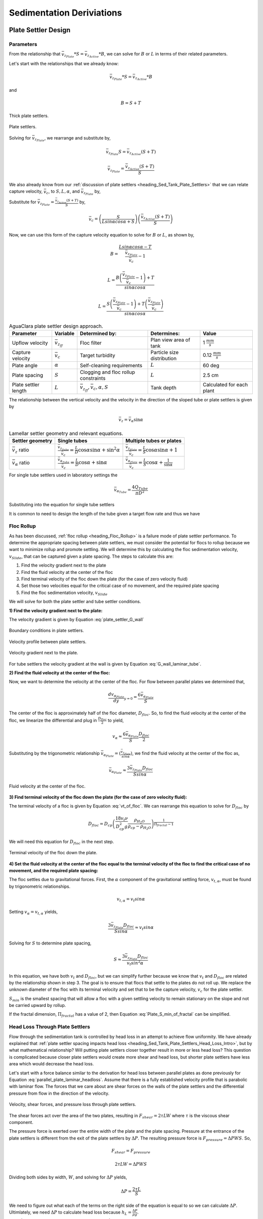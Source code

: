 .. raw:: html

    <embed>
       <link rel="canonical" href="https://aguaclara.github.io/Textbook" />
       <script src="https://hypothes.is/embed.js" async></script>
    </embed>

.. _title_Sed_Derivations:

***********************************************
Sedimentation Deriviations
***********************************************

.. _heading_Sed_Tank_Plate_Settler_Design:

Plate Settler Design
====================

Parameters
-----------

From the relationship that :math:`\bar v_{z_{Plate}}*S = \bar v_{z_{Active}}*B`, we can solve for :math:`B` or :math:`L` in terms of their related parameters.

Let's start with the relationships that we already know:

.. math::

  \bar v_{z_{Plate}}*S = \bar v_{z_{Active}}*B

and

.. math::

  B = S+T

.. _figure_SvsBplatesettlers:

.. figure:: ../Images/SvsBplatesettlers.png
    :height: 300px
    :align: center
    :alt: Thick plate settlers.

    Thick plate settlers.

.. _figure_plate_settler_base:

.. figure:: ../Images/plate_settler_base.png
    :height: 300px
    :align: center
    :alt: Plate settlers.

    Plate settlers.

Solving for :math:`\bar v_{z_{Plate}}`, we rearrange and substitute by,

.. math::

  \bar v_{z_{Plate}} S = \bar v_{z_{Active}} (S+T)

.. math::

  \bar v_{z_{Plate}} = \frac{\bar v_{z_{Active}} (S+T)}{S}

We also already know from our :ref:`discussion of plate settlers <heading_Sed_Tank_Plate_Settlers>` that we can relate capture velocity, :math:`\bar v_c`, to :math:`S, L, \alpha`, and :math:`\bar v_{z_{Plate}}` by,

.. math::
  :label: vc_of_vz_plate

  \bar v_c = \frac{S  \bar v_{z_{Plate}}}{Lsin\alpha cos\alpha + S}

Substitute for :math:`\bar v_{z_{Plate}} = \frac{\bar v_{z_{Active}}(S+T)}{S}` by,

.. math::

  \bar v_c = \left(\frac{S}{Lsin\alpha cos\alpha + S}\right)\left(\frac{\bar v_{z_{Active}}(S+T)}{S}\right)

Now, we can use this form of the capture velocity equation to solve for :math:`B` or :math:`L`, as shown by,

.. math::

  B = \frac{Lsin\alpha cos\alpha - T}{\frac{\bar v_{z_{Plate}}}{\bar v_c}-1}

.. math::

  L = \frac{B\left(\frac{\bar v_{z_{Plate}}}{\bar v_c}-1\right) + T}{sin\alpha cos\alpha}

.. math::

  L = \frac{S\left(\frac{\bar v_{z_{Plate}}}{\bar v_c}-1\right) + T\left(\frac{\bar v_{z_{Plate}}}{\bar v_c}\right)}{sin\alpha cos\alpha}

.. _heading_Sed_Tank_Plate_Settler_Design_Review:

.. csv-table:: AguaClara plate settler design approach.
   :header: "Parameter", "Variable", "Determined by:", "Determines:", "Value"
   :align: left

   Upflow velocity, :math:`\bar v_{z_{ff}}`, Floc filter, Plan view area of tank, 1 :math:`\frac{mm}{s}`
   Capture velocity, :math:`\bar v_c`, Target turbidity, Particle size distribution, 0.12 :math:`\frac{mm}{s}`
   Plate angle, :math:`\alpha`, Self-cleaning requirements, :math:`L`, 60 deg
   Plate spacing, :math:`S`, Clogging and floc rollup constraints, :math:`L`, 2.5 cm
   Plate settler length, :math:`L`, ":math:`\bar v_{z_{ff}}, \bar v_c, \alpha, S`",Tank depth, Calculated for each plant

The relationship between the vertical velocity and the velocity in the direction of the sloped tube or plate settlers is given by

.. math::

  \bar v_{z} = \bar v_{\alpha} \sin \alpha

.. _table_lamellar_settler_geometry:

.. csv-table:: Lamellar settler geometry and relevant equations.
   :header: "Settler geometry", "Single tubes", "Multiple tubes or plates"
   :align: left

   ":math:`\bar v_{z}` ratio", ":math:`\frac{\bar v_{z_{Tube}}}{\bar v_{c}}=\frac{L}{D} \cos \alpha \sin \alpha+\sin ^{2} \alpha`", ":math:`\frac{\bar v_{z_{Plate}}}{\bar v_{c}}=\frac{L}{S} \cos \alpha \sin \alpha+1`"
   ":math:`\bar v_{\alpha}` ratio  ",":math:`\frac{\bar v_{\alpha_{Tube}}}{\bar v_{c}}=\frac{L}{D} \cos \alpha +\sin \alpha`", ":math:`\frac{\bar v_{\alpha_{Plate}}}{\bar v_{c}}=\frac{L}{S} \cos \alpha +\frac{1}{\sin \alpha}`"

For single tube settlers used in laboratory settings the

.. math::

  \bar v_{\alpha_{Tube}}=\frac{4Q_{Tube}}{\pi D^2}

Substituting into the equation for single tube settlers

.. math::
  :label: Q_tube_settler

  Q_{Tube}=\frac{\bar v_{c}\pi D^2}{4} \left(\frac{L}{D} \cos \alpha +\sin \alpha \right)

It is common to need to design the length of the tube given a target flow rate and thus we have

.. math::
  :label: L_tube_settler

  L = \frac{4Q_{Tube}}{\bar v_{c}\pi D\cos \alpha} - D\tan\alpha


.. _heading_Floc_Rollup_Derivation:

Floc Rollup
------------------------------

As has been discussed, :ref:`floc rollup <heading_Floc_Rollup>` is a failure mode of plate settler performance. To determine the appropriate spacing between plate settlers, we must consider the potential for flocs to rollup because we want to minimize rollup and promote settling. We will determine this by calculating the floc sedimentation velocity, :math:`v_{Slide}`, that can be captured given a plate spacing. The steps to calculate this are:

#. Find the velocity gradient next to the plate

#. Find the fluid velocity at the center of the floc

#. Find terminal velocity of the floc down the plate (for the case of zero velocity fluid)

#. Set those two velocities equal for the critical case of no movement, and the required plate spacing

#. Find the floc sedimentation velocity, :math:`v_{Slide}`

We will solve for both the plate settler and tube settler conditions.

**1) Find the velocity gradient next to the plate:**

The velocity gradient is given by Equation :eq:`plate_settler_G_wall`

.. _figure_plate_settler_boundary_conditions:

.. figure:: ../Images/plate_settler_boundary_conditions.png
    :height: 300px
    :align: center
    :alt: Boundary conditions in plate settlers.

    Boundary conditions in plate settlers.

.. _figure_floc_rollup_base:

.. figure:: ../Images/floc_rollup_base.png
    :height: 300px
    :align: center
    :alt: Velocity profile between plate settlers.

    Velocity profile between plate settlers.



.. _figure_floc_rollup_step1:

.. figure:: ../Images/floc_rollup_step1.png
   :height: 300px
   :align: center
   :alt: Velocity gradient next to the plate.

   Velocity gradient next to the plate.

For tube settlers the velocity gradient at the wall is given by Equation :eq:`G_wall_laminar_tube`.

**2) Find the fluid velocity at the center of the floc:**

Now, we want to determine the velocity at the center of the floc. For flow between parallel plates we determined that,

.. math::

  \frac{d v_{\alpha_{Plate}}}{dy}_{y = 0} = \frac{6 \bar v_{\alpha_{Plate}}}{S}

The center of the floc is approximately half of the floc diameter, :math:`D_{floc}`. So, to find the fluid velocity at the center of the floc, we linearize the differential and plug in :math:`\frac{D_{floc}}{2}` to yield,

.. math::

  v_{\alpha} \approx \frac{6 \bar v_{\alpha_{Plate}}}{S} \frac{D_{floc}}{2}

Substituting by the trigonometric relationship :math:`\bar v_{\alpha_{Plate}} = (\frac{\bar v_{z_{Plate}}}{sin\alpha})`, we find the fluid velocity at the center of the floc as,

.. math::

  \bar v_{\alpha_{Plate}} \approx \frac{3 \bar v_{z_{Plate}} D_{floc}}{Ssin\alpha}

.. _figure_floc_rollup_step2:

.. figure:: ../Images/floc_rollup_step2.png
   :height: 300px
   :align: center
   :alt: Fluid velocity at the center of the floc.

   Fluid velocity at the center of the floc.

**3) Find terminal velocity of the floc down the plate (for the case of zero velocity fluid):**


The terminal velocity of a floc is given by Equation :eq:`vt_of_floc`. We can rearrange this equation to solve for :math:`D_{floc}` by

.. math::

  D_{floc} = D_{cp} \left( \frac{18 v_t \nu }{D_{cp}^2g} \frac{ \rho_{H_2O}}{ \rho_{cp} - \rho_{H_2O}}\right) ^{\frac{1}{ \Pi_{fractal} - 1}}

We will need this equation for :math:`D_{floc}` in the next step.

.. _figure_floc_rollup_step3:

.. figure:: ../Images/floc_rollup_step3.png
   :height: 300px
   :align: center
   :alt: Terminal velocity of the floc down the plate (for the case of zero velocity fluid).

   Terminal velocity of the floc down the plate.

**4) Set the fluid velocity at the center of the floc equal to the terminal velocity of the floc to find the critical case of no movement, and the required plate spacing:**

The floc settles due to gravitational forces. First, the :math:`\alpha` component of the gravitational settling force, :math:`v_{t,\alpha}`, must be found by trigonometric relationships.

.. math::

  v_{t,\alpha} = v_t sin\alpha

Setting :math:`v_{\alpha} = v_{t,\alpha}` yields,

.. math::

  \frac{3 \bar v_{z_{Plate}} D_{floc}}{Ssin\alpha} \approx v_t sin\alpha

Solving for :math:`S` to determine plate spacing,

.. math::

  S \approx \frac{3 \bar v_{z_{Plate}} D_{floc}}{v_t sin^2\alpha}

In this equation, we have both :math:`v_t` and :math:`D_{floc}`, but we can simplify further because we know that :math:`v_t` and :math:`D_{floc}` are related by the relationship shown in step 3. The goal is to ensure that flocs that settle to the plates do not roll up. We replace the unknown diameter of the floc with its terminal velocity and set that to be the capture velocity, :math:`v_c` for the plate settler.

.. math::
  :label: Plate_S_min_of_fractal

  S_{min} \approx \frac{3 D_{cp}}{sin^2\alpha} \frac{\bar v_{z_{Plate}}}{v_c}  \left( \frac{18 v_c \nu }{D_{cp}^2g} \frac{ \rho_{H_2O}}{ \rho_{cp} - \rho_{H_2O}} \right) ^{\frac{1}{ \Pi_{fractal} - 1}}

:math:`S_{min}` is the smallest spacing that will allow a floc with a given settling velocity to remain stationary on the slope and not be carried upward by rollup.

If the fractal dimension, :math:`\Pi_{fractal}` has a value of 2, then Equation :eq:`Plate_S_min_of_fractal` can be simplified.

.. math::
  :label: Plate_S_min_of_fractal_of_2

  S_{min} \approx \frac{3 \bar v_{z_{Plate}}}{\sin^2 \alpha} \left( \frac{18 \nu}{g D_{cp}} \frac{\rho_{H_2O}}{\rho_{cp} - \rho_{H_2O}} \right)



.. _heading_Sed_Tank_Hl_thru_Plate_Settlers:

Head Loss Through Plate Settlers
--------------------------------

Flow through the sedimentation tank is controlled by head loss in an attempt to achieve flow uniformity. We have already explained that :ref:`plate settler spacing impacts head loss <heading_Sed_Tank_Plate_Settlers_Head_Loss_Intro>`, but by what mathematical relationship? Will putting plate settlers closer together result in more or less head loss? This question is complicated because closer plate settlers would create more shear and head loss, but shorter plate settlers have less area which would decrease the head loss.

Let's start with a force balance similar to the derivation for head loss between parallel plates as done previously for Equation :eq:`parallel_plate_laminar_headloss`. Assume that there is a fully established velocity profile that is parabolic with laminar flow. The forces that we care about are shear forces on the walls of the plate settlers and the differential pressure from flow in the direction of the velocity.

.. _figure_plate_settler_headloss_diag:

.. figure:: ../Images/plate_settler_headloss_diag.png
   :height: 300px
   :align: center
   :alt: Velocity, shear forces, and pressure loss through plate settlers.

   Velocity, shear forces, and pressure loss through plate settlers.

The shear forces act over the area of the two plates, resulting in :math:`F_{shear} = 2 \tau L W` where :math:`\tau` is the viscous shear component.

The pressure force is exerted over the entire width of the plate and the plate spacing. Pressure at the entrance of the plate settlers is different from the exit of the plate settlers by :math:`\Delta P`. The resulting pressure force is :math:`F_{pressure} = \Delta P W S`. So,

.. math::

  F_{shear} = F_{pressure}

.. math::

  2 \tau L W = \Delta P W S

Dividing both sides by width, :math:`W`, and solving for :math:`\Delta P` yields,

.. math::

  \Delta P = \frac{2 \tau L}{S}

We need to figure out what each of the terms on the right side of the equation is equal to so we can calculate :math:`\Delta P`. Ultimlately, we need :math:`\Delta P` to calculate head loss because :math:`h_L = \frac{\Delta P}{\rho g}`.

:math:`\tau =\mu \frac{du}{dy}`, where :math:`\tau` is shear, :math:`\mu` is the viscosity, and :math:`\frac{du}{dy}` is the velocity gradient. Using the Navier-Stokes equation, we can find the velocity gradient as a function of the average velocity between the plates, yielding shear based on the vertical velocity entering the plates as,

.. math::

  \tau = \mu \frac{6 \bar v_{z_{Plate}}}{S sin\alpha}

:math:`L` is found using the equation for capture velocity, :math:`\bar v_c = \frac{S*\bar v_{z_{Plate}}}{Lsin\alpha cos\alpha + S}`. Capture velocity is kept constant so we solve for :math:`L`,

.. math::

  L = \frac{S \left( \frac{\bar v_{z_{Plate}}}{\bar v_c} -1 \right)}{sin\alpha cos\alpha}

Substituting :math:`\tau` and :math:`L` into the equation for :math:`\Delta P`,

.. math::

  \Delta P = 2\mu \left( \frac{6 \bar v_{z_{Plate}}}{S sin^2 \alpha cos\alpha} \right) \left( \frac{ \bar v_{z_{Plate}}}{\bar v_c} -1 \right)

Now that we have an equation for :math:`\Delta P`, we can solve for head loss.

.. math::

  h_L = \frac{\Delta P}{\rho g}

.. math::
  :label: plate_settler_headloss

  h_L = 2 \frac{\mu}{\rho g} \left( \frac{6 \bar v_{z_{Plate}}}{S sin^2 \alpha cos\alpha} \right) \left( \frac{ \bar v_{z_{Plate}}}{\bar v_c} -1 \right)

Recall that head loss through plate settlers is really small, on the order of micrometers, :math:`\mu m`. We are interested in understanding how the head loss relates to velocity, through the relation :math:`v = \sqrt{2gh}`. The resulting two plots show how head loss and velocity relate to plate settlers (see :numref:`figure_plate_settler_headloss_spacing`).


.. _heading_Sed_Tank_Floc_Filter_Design:

Floc Filter Design
==================


Velocity Gradient
-------------------

The velocity gradient in the floc filter could cause some collisions between particles. We demonstrate that this is NOT a significant effect below. The velocity gradient in the floc filter is obtained from the head loss through a fluidized bed. We will use Equation :eq:`G_Camp_Stein` to converts the energy dissipation rate into a velocity gradient.

.. math::

 \bar \varepsilon = \frac{gh_L}{\theta}

We will start by determining :math:`\varepsilon` by calculating :math:`\theta` using the porosity of the floc filter, :math:`\phi_{ff}`,

.. math::

  \theta = \frac{H_{ff} \phi_{ff}}{\bar v_{z_{ff}}}

Plugging :math:`\theta` into :math:`\varepsilon` yields

.. math::

  \bar \varepsilon = \frac{g \bar v_{z_{ff}}}{\phi_{ff}} \frac{h_L}{H_{ff}}

Substituting into our equation for :math:`G`,

.. math::

  G_{CS} =  \sqrt{\frac{g \bar v_{z_{ff}}}{\nu \phi_{ff}} \frac{h_L}{H_{ff}}}

Using our equation for :math:`h_L`,

.. math::

  G_{CS} =  \sqrt{\frac{g \bar v_{z_{ff}}}{\nu \phi_{ff}} \left( \frac{1}{\rho_{H_2O}} - \frac{1}{\rho_{clay}} \right) C_{clay} }

:math:`\phi_{ff} \approx 1` and is a function of :math:`C_{clay}`

We can plot our results for :math:`G_{CS}` over a range of typical floc filter concentrations, which is around 1 - 5 g/L. We find that :math:`G_{CS}` ranges from 2 to 6 Hz. Recall that for flocculator design, we get anywhere from 70 to several hundred Hz. The :math:`G_{CS}` provided by the floc filter is much smaller than :math:`G_{CS}` provided by the flocculator. This is an important point because in the low :math:`G_{CS}` environment of the floc filter where there are low levels of energy dissipation, we can grow larger flocs. The flocs are experiencing less shear so they can grow close to millimeter size.

We can plot our results for :math:`G_{CS}\theta` by multiplying :math:`G_{CS}` by the residence time we found earlier, :math:`\theta = 1000 s`. The result is that :math:`Gv\theta` ranges from 2,000 to 6,000. Compare this to the :math:`G_{CS}\theta = 20,000` for the flocculator used in experiments (`Garland et al., 2017 <https://www.liebertpub.com/doi/10.1089/ees.2016.0174>`_).

.. _figure_lab_setup:

.. figure:: ../Images/lab_setup.png
   :height: 300px
   :align: center
   :alt: Lab setup for flocculator, half-sedimentation tank, and plate settler testing.

   Lab setup for flocculator, half-sedimentation tank, and plate settler testing.

.. _figure_floc_conc_G:

.. figure:: ../Images/floc_conc_G.png
   :height: 300px
   :align: center
   :alt: Velocity gradient and collision potential as a function of floc filter concentration.

   Velocity gradient and collision potential as a function of floc filter concentration.

How does such a small :math:`G_{CS}\theta` cause such a large reduction in turbidity? The question we are really asking is, is there anything special about the :math:`G_{CS}\theta` provided by the floc filter compared to the :math:`G_{CS}\theta` provided by the flocculator? If so, what is the difference and why is it so beneficial?

Experimental data helps explain this. Two systems were set up: one had a flocculator where :math:`G_{CS}\theta = 20,000` with a floc filter where :math:`G_{CS}\theta = 4,000`; the other just had a flocculator where :math:`G_{CS}\theta = 24,000`. Using the same influent water quality and coagulant dosing, we find that the first system with the flocculator and floc filter performed better than the second system, even though the overall :math:`G_{CS}\theta` values were the same.

To understand this, we have to review assumptions in the derivation for :math:`G_{CS}`. Recall our assumption that fluid shear promotes the collision of two primary particles instead of the collision of primary particles with existing, large flocs. If our assumption was true, we would expect to see no difference between our two experimental setups. However, because we know that the two experimental setups did have different results, our assumption must be false because the assumption does not explain or account for these differences. There must be another mechanism occurring to explain why the floc filter greatly improves treatment quality. This leads us to believe that the flocs in the floc filter must be more involved than simply providing shear and velocity gradients; they must be capturing the small particles coming through the floc filter.

This highlights an important distinction:

#. The model created by the original derivation assumption would suggests that flocs in the floc filter are inert - simply occupying space and causing there to be head loss in the floc filter - without being involved in any collisions. This model is disproved through the experimental analysis of the two experimental setups.
#. The model created after the analysis of experimental results suggests that flocs in the floc filter are not inert - they are involved in collisions with small particles entering the floc filter - and are becoming more dense, less porous, and with a higher fractal dimension.

Collision Potential
---------------------
We have learned that growing a floc filter leads to better sedimentation tank performance. One explanation for the improved performance is that the floc filter acts like an additional flocculator because there are additional collisions between particles. To understand the nature and significance of these additional collisions, we can calculate the floc filter velocity gradients and residence time to find collision potential, :math:`G\theta`. In a floc filter, we expect that :math:`G` is small; however, :math:`\theta` is large, which means that :math:`G\theta` in the floc filter may be significant.

First, we will find :math:`\theta`. If we simplify the bottom of the sedimentation tank and approximate it as a simple rectangle, we can easily determine the residence time. If the depth of the floc filter is 1 m and the upflow velocity is 1 mm/s, we determine that

.. math::

  \theta = 1000 s

Next, we will find :math:`G`. Before we begin, consider why there is a velocity gradient in the floc filter. What causes it? Water is flowing up through the floc filter while the flocs in the floc filter are being pulled down by gravity. The differential velocities are caused by particles settling and rising at different velocities relative to the fluid due to drag, gravity, and fluid flow. In the fluid around each particle, there is a velocity gradient and shear between the particles and the surrounding fluid.

Entering the sedimentation tank, there is a large range of particle sizes in the water. The range exists from big flocs made up with hundreds of millions of clay particles to primary particles that made it through flocculation without successful collision. These differentially sized particles create velocity gradients as the particles and flocs are acted on by both settling forces and upward fluid flow forces.

Large flocs provide velocity gradients that can potentially cause collisions between other small particles that we are still trying to capture. Through our derivation to determine :math:`G` in a floc filter, we will also test an assumption. We will assume that primary particles coming into the floc filter are not interacting with large flocs. Instead,  we will assume that the the fluid shear and differential velocities promote interactions between two primary particles.

So, how can we calculate the velocity gradient? In flocculators, we determined :math:`G` from head loss and residence time. In sedimentation tanks, we determine :math:`G` the same way. Let's calculate the head loss through the floc filter. To do this, we need to know the density of the floc filter and we need to know the relationship between head loss a fluidized bed and density of the bed.

Density
----------
To calculate the density of the floc filter at steady-state, we will use principles of mass and volume conservation.

.. math::

  C_{clay} = \frac{m_{clay}}{\rlap{-}V_{ff}}

.. math::

  \rho = \frac{m_{TOT}}{\rlap{-}V}

We will start by finding the mass of clay and the mass of water in the floc filter, where:

| :math:`C_{clay} =` concentration of clay in the floc filter
| :math:`\rlap{-}V_{ff} =` volume of floc filter
| :math:`\rho_{clay} =` density of clay
| :math:`\rho_{H_2O} =` density of water
| :math:`\rho_{ff} =` density of floc filter

The mass of clay in the floc filter is concentration multiplied by volume, shown by :math:`m_{clay} = C_{clay}\rlap{-}V_{ff}`

The mass of water in the floc filter is related to the volume fraction of the floc filter that is occupied by clay, :math:`\frac{C_{clay}}{\rho_{clay}}`, whic is a very small number. :math:`\left( 1 - \frac{C_{clay}}{\rho_{clay}} \right)` is the fraction of the floc filter that is occupied by water, also called the water volume fraction. So, :math:`m_{H_2O} = \left( 1 - \frac{C_{clay}}{\rho_{clay}} \right) \rho_{H_2O} \rlap{-}V_{ff}`.

Now, we know how much clay and water is in our system. The density of the system, neglecting the addition of coagulant, is,

.. math::

  \rho_{ff} = \frac{m_{clay} + m_{H_2O}}{\rlap{-}V_{ff}}

Substituting for :math:`m_{clay}` and :math:`m_{H_2O}`,

.. math::

  \rho_{ff} = \left( 1 - \frac{C_{clay}}{\rho_{clay}} \right)\rho_{H_2O} + C_{clay}

This can be rearranged to yield the following equation derived from first principles,

.. math::

  \rho_{ff} = \left( 1 - \frac{\rho_{H_2O}}{\rho_{clay}} \right)C_{clay} + \rho_{H_2O}

AguaClara researchers in the lab developed an empirical equation through experimental studies to calculate floc filter density. They determined that,

.. math::
  \rho_{ff} = 0.687C_{clay} + \rho_{H_2O}

Comparing the empirical equation to the one determined by first principles, it is clear that the coefficient,

.. math::

  \left( 1 - \frac{\rho_{H_2O}}{\rho_{clay}} \right) = 0.687

Head Loss
-----------

Now that we can calculate the density of the floc filter, we can calculate the head loss through the floc filter. This topic will be discussed further in the chapter on filtration. For now, all you need to know is that density can be related to head loss in the floc filter through the height of the floc filter, :math:`H_{ff}`, and the densities of the floc filter and water.

.. math::

  \frac{h_L}{H_{ff}} = \frac{\rho_{ff} - \rho_{H_2O}}{\rho_{H_2O}}

There will be a small amount of head loss through the floc filter because the density of the floc filter is greater than the density of water by only a little bit. Remember that :math:`\frac{C_{clay}}{\rho_{clay}}` is really just the fraction of the floc filter that is occupied by clay.

Plugging in the equation for :math:`\rho_{ff}` and solving for :math:`h_L`,

.. math::
  :label: floc_filter_head_loss

  h_L = H_{ff} \left( \frac{\rho_{clay}}{\rho_{H_2O}} - 1 \right) \frac{C_{clay}}{\rho_{clay}}

.. _heading_Flocculator_Floc_Filter_Paradox:

Flocculator and Floc Filter Paradox
--------------------------------------

We now have a very interesting apparent contradiction between our conclusions about flocculation and floc filters. We previously concluded that primary particles do not collide with and attach to flocs in flocculators. This assumption is required to explain experimental observations. Indeed, if primary particles could attach to flocs in a flocculator, then high turbidity events with appropriate coagulant dosages should result in super performance because there would be so many opportunities for collisions between large flocs and primary particles. This is not what we observe.

The contradiction is that now we conclude that primary particles must be attaching to flocs in the floc filter! Both of these conclusions are based on a combination of experimental measurements and careful application of models. If these apparently contradictory conclusions are both correct, then there must be some fundamental difference between the particle interactions in flocculators and floc filters.

In both environments the flow around the flocs is dominated by viscous forces. The source of the fluid deformation is different in these two flows. In the flocculator the source of the fluid deformation is from turbulent kinetic energy that is dissipating by deforming (shearing) the fluid. In the floc filter the source of fluid deformation is from the gravitational pull on the flocs. The flocs are moving relative to the fluid and the fluid is being deformed as the flocs move through the fluid.

.. _table_flocculator_vs_floc_filter:

.. csv-table:: Comparison between flocculator and floc filter.
   :header: "Property", "Flocculator", "Floc filter"
   :align: center

   Velocity gradient, ~100 Hz, x Hz
   :math:`G_{CS}\theta`, "20,000 - 40,000", "x,000 to y,000"
   energy source for fluid deformation, turbulence, floc drag
   flow regime at floc length scale, shear flow, velocity field is perturbed by falling flocs
   flocs are..., rotating from fluid shear, falling due to gravity
   flocs have a stagnation point, no, yes

Flocs that are rotating in a shear flow drag a boundary layer of fluid with them as they rotate. This boundary layer of fluid prevents any approaching fluid from penetrating to the surface of the floc. There is no stagnation point on the floc! This means that approaching particles are swept around the floc due to the presence of the boundary layer. The only way for a particle to collide with a large floc is for the particle to be large enough that it can penetrate through the boundary layer even though the center of the particle continues to follow the streamline around the boundary layer of the floc.

Flocs with low fractal dimensions that are falling through a fluid that is not undergoing significant shear have a small amount of fluid passes directly through the floc where any particles in the flow can collide with particles that are held inside the floc. Thus the floc is the filter and the filter media is the particles that make up the floc. This is why we call it a floc filter. Particles are filtered by individual flocs and are retained inside the floc. As particles accumulate inside the floc the floc porosity decreases and the flow through the floc decreases. Eventually the floc becomes ineffective as a filter because its filtration capacity has been exhausted.

.. _heading_Sed_Tank_Diffuser_Design:

Diffuser Design
======================

Diffusers are shaped so that one end is a circular pipe that fits into the influent manifold orifice, and the other end is deformed to the shape of a thin rectangle, as shown in :numref:`figure_diffuser_side_top_bottom`.

.. _figure_diffuser_side_top_bottom:

.. figure:: ../Images/diffuser_side_top_bottom.png
    :height: 300px
    :align: center
    :alt: Side, top, and bottom view of a diffuser.

    Side, top, and bottom view of a diffuser.

Recall that this deformation is done to create a line jet entering the jet reverser in the bottom of the sedimentation tank. Diffusers are shaped by dipping the pipe stubs in hot oil, and then pushing the maleable and heated pipe onto a metal form, as shown in :numref:`figure_diffuser_fabrication`. This metal form is sized so that the target shape is achieved.

.. _figure_diffuser_fabrication:

.. figure:: ../Images/diffuser_fabrication.png
    :height: 300px
    :align: center
    :alt: Process of heating the PVC in oil and molding the diffuser shape on the metal forms.

    Process of heating the PVC in oil and molding the diffuser shape on the metal forms.

The bottom-view of the diffuser is shown in :numref:`figure_BvsS_diffuser`.

.. _figure_BvsS_diffuser:

.. figure:: ../Images/BvsS_diffuser.png
    :height: 300px
    :align: center
    :alt: Diagram of diffuser exit.

    Diagram of diffuser exit.

| :math:`T_{diff} =` thickness of diffuser wall
| :math:`S_{diff} =` internal width of diffuser
| :math:`B_{diff} =` center-to-center spacing between diffusers; external width of diffuser
| :math:`W_{diff} =` internal width of diffuser
| :math:`\bar v_{jet} =` velocity of the jet exiting the diffuser
| :math:`Q_{diff} =` flow rate through each diffuser
| :math:`h_{L,jet} =` head loss in jet leaving the jet reverser

What is the target shape of the diffuser? We know that the diffuser must be sized so that our velocity constraints will be achieved. The minimum velocity constraint comes from the need to keep flocs resuspended. We also know that in the active region of our sedimentation tank, we want an upflow velocity of 1 mm/s. Additionally, because diffusers are a key component of our "sedimentation tank as a circuit", we want to precisely control head loss in the jet leaving the jet reverser because that will help us achieve uniform flow within and between sedimentation tanks. AguaClara designs set head loss in the jet constant at 1 cm.

Let's begin by finding the internal width of a single diffuser. Using conservation of flow, we know that,

.. math::

  Q_{diff} = \bar v_{jet}W_{diff}S_{diff} = \bar v_{z_{ff}}W_{Sed}B_{diff}

:math:`Q_{diff}` is determined :ref:`as an example <heading_flow_thru_diffuser>`, where we find that :math:`Q_{diff} = 50 \frac{mL}{s}`.

Solving for :math:`W_{diff}`,

.. math::

  W_{diff} = \frac{\bar v_{z_{ff}}W_{Sed}B_{diff}}{\bar v_{jet}S_{diff}}

Using the constraint of head loss in the jet and solving for :math:`\bar v_{jet}`,

.. math::

  h_{L,jet} = \frac{\bar v_{jet}^2}{2g}

.. math::

  \bar v_{jet} = \sqrt{2gh_{L,jet}}

Substituting back into the equation for :math:`W_{diff}`, we can find the minimum diffuser width required to not exceed target head loss as,

.. math::

  W_{diff,min} = \frac{\bar v_{z_{ff}}W_{Sed}B_{diff}}{(\sqrt{2gh_{L,jet}})S_{diff}}

Now that we have determined the minimum width, we can use known parameters and constraints to find a precise value for :math:`W_{diff}` and :math:`v_{jet}`.

Using known constants for :math:`\bar v_{z_{ff}} = 1 \frac{mm}{s}`, :math:`h_{L,jet} = 1 cm`, and :math:`W_{Sed} = 1m`, we can find that :math:`W_{diff,min} = 2.7 mm`. The mold used to create diffusers in Honduras comes in sizes of 1/8 in, or 3.175 mm, so to find :math:`W_{diff}` we round up to 3.175 mm.

.. math::

  W_{diff} = 3.175 mm

Solving for :math:`\bar v_{jet}` from our earlier equations yields,

.. math::

  \bar v_{jet} = \frac{\bar v_{z_{ff}}W_{Sed}B_{diff}}{W_{diff}S_{diff}}

Using known constants,

.. math::

  \bar v_{jet} \approx 380 \frac{mm}{s}


Jet Velocity
--------------

:math:`\bar v_{jet}` is defined as the velocity of the water jet exiting the diffuser. After exiting the diffuser, this water jet is sent into the jet reverser to make a 180 degree turn. Does the water jet change pressure or velocity as it exits the jet reverser? Do we need to consider the effects of a *vena contracta*?

Recall that a :ref:`*vena contracta* <heading_what_is_a_vena_contracta>` is associated with a change in pressure that causes a contraction and subsequent acceleration of the fluid. Water exiting the diffuser is pointed directly down and the streamlines are straight and parallel, which means that the pressure across the streamlines is constant. Water exiting the jet reverser is pointed directly up and the streamlines are straight and parallel, which again means that the pressure across the streamlines is constant. Because the pressure is constant at the exit of the diffuser and at the exit of the jet reverser, we assume that the pressure of the water in the space between those two points is also constant because there is no physical barrier. If the pressure in this bottom section of the sedimentation tank is constant from the exit of the diffuser to the exit of the jet reverser, we can infer that they are equal.

By Bernoulli, if the pressures between the exit of the diffuser to the exit of the jet reverser are equal then the velocities must also be equal. Bernoulli is applicable here because there is no flow expansion yet. The shear along the wall of the jet reverser is insignificant due to the short flow path. The water accelerates to account for the directional change but the absolute velocity does not change as it goes around the jet reverser.

.. _figure_Wdiff_Wjet:

.. figure:: ../Images/Wdiff_Wjet.png
    :height: 600px
    :align: center
    :alt: Diagram of diffuser exit and jet.

    Diagram of diffuser exit and jet.

Therefore, the velocity at the exit of the diffuser is equal to the velocity at the exit of the jet reverser.

References
===========

Garland, Casey, et al. “Revisiting Hydraulic Flocculator Design for Use in Water Treatment Systems with Fluidized Floc Beds.” Environmental Engineering Science, vol. 34, no. 2, 1 Feb. 2017, pp. 122–129., doi:10.1089/ees.2016.0174.
